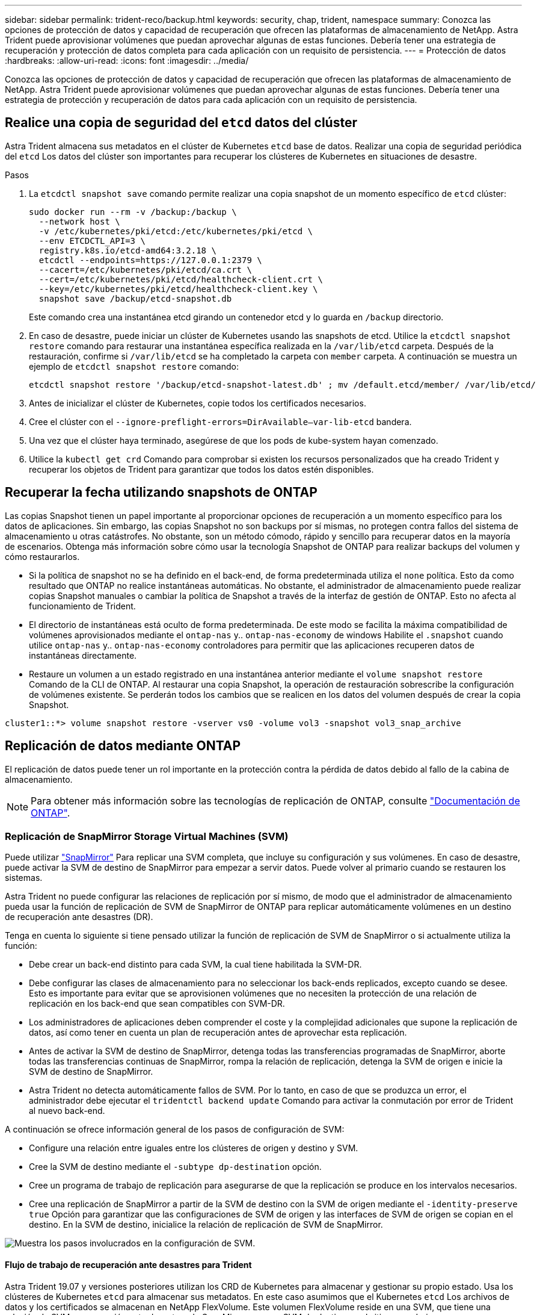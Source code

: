 ---
sidebar: sidebar 
permalink: trident-reco/backup.html 
keywords: security, chap, trident, namespace 
summary: Conozca las opciones de protección de datos y capacidad de recuperación que ofrecen las plataformas de almacenamiento de NetApp. Astra Trident puede aprovisionar volúmenes que puedan aprovechar algunas de estas funciones. Debería tener una estrategia de recuperación y protección de datos completa para cada aplicación con un requisito de persistencia. 
---
= Protección de datos
:hardbreaks:
:allow-uri-read: 
:icons: font
:imagesdir: ../media/


[role="lead"]
Conozca las opciones de protección de datos y capacidad de recuperación que ofrecen las plataformas de almacenamiento de NetApp. Astra Trident puede aprovisionar volúmenes que puedan aprovechar algunas de estas funciones. Debería tener una estrategia de protección y recuperación de datos para cada aplicación con un requisito de persistencia.



== Realice una copia de seguridad del `etcd` datos del clúster

Astra Trident almacena sus metadatos en el clúster de Kubernetes `etcd` base de datos. Realizar una copia de seguridad periódica del `etcd` Los datos del clúster son importantes para recuperar los clústeres de Kubernetes en situaciones de desastre.

.Pasos
. La `etcdctl snapshot save` comando permite realizar una copia snapshot de un momento específico de `etcd` clúster:
+
[listing]
----
sudo docker run --rm -v /backup:/backup \
  --network host \
  -v /etc/kubernetes/pki/etcd:/etc/kubernetes/pki/etcd \
  --env ETCDCTL_API=3 \
  registry.k8s.io/etcd-amd64:3.2.18 \
  etcdctl --endpoints=https://127.0.0.1:2379 \
  --cacert=/etc/kubernetes/pki/etcd/ca.crt \
  --cert=/etc/kubernetes/pki/etcd/healthcheck-client.crt \
  --key=/etc/kubernetes/pki/etcd/healthcheck-client.key \
  snapshot save /backup/etcd-snapshot.db
----
+
Este comando crea una instantánea etcd girando un contenedor etcd y lo guarda en `/backup` directorio.

. En caso de desastre, puede iniciar un clúster de Kubernetes usando las snapshots de etcd. Utilice la `etcdctl snapshot restore` comando para restaurar una instantánea específica realizada en la `/var/lib/etcd` carpeta. Después de la restauración, confirme si `/var/lib/etcd` se ha completado la carpeta con `member` carpeta. A continuación se muestra un ejemplo de `etcdctl snapshot restore` comando:
+
[listing]
----
etcdctl snapshot restore '/backup/etcd-snapshot-latest.db' ; mv /default.etcd/member/ /var/lib/etcd/
----
. Antes de inicializar el clúster de Kubernetes, copie todos los certificados necesarios.
. Cree el clúster con el ``--ignore-preflight-errors=DirAvailable--var-lib-etcd`` bandera.
. Una vez que el clúster haya terminado, asegúrese de que los pods de kube-system hayan comenzado.
. Utilice la `kubectl get crd` Comando para comprobar si existen los recursos personalizados que ha creado Trident y recuperar los objetos de Trident para garantizar que todos los datos estén disponibles.




== Recuperar la fecha utilizando snapshots de ONTAP

Las copias Snapshot tienen un papel importante al proporcionar opciones de recuperación a un momento específico para los datos de aplicaciones. Sin embargo, las copias Snapshot no son backups por sí mismas, no protegen contra fallos del sistema de almacenamiento u otras catástrofes. No obstante, son un método cómodo, rápido y sencillo para recuperar datos en la mayoría de escenarios. Obtenga más información sobre cómo usar la tecnología Snapshot de ONTAP para realizar backups del volumen y cómo restaurarlos.

* Si la política de snapshot no se ha definido en el back-end, de forma predeterminada utiliza el `none` política. Esto da como resultado que ONTAP no realice instantáneas automáticas. No obstante, el administrador de almacenamiento puede realizar copias Snapshot manuales o cambiar la política de Snapshot a través de la interfaz de gestión de ONTAP. Esto no afecta al funcionamiento de Trident.
* El directorio de instantáneas está oculto de forma predeterminada. De este modo se facilita la máxima compatibilidad de volúmenes aprovisionados mediante el `ontap-nas` y.. `ontap-nas-economy` de windows Habilite el `.snapshot` cuando utilice `ontap-nas` y.. `ontap-nas-economy` controladores para permitir que las aplicaciones recuperen datos de instantáneas directamente.
* Restaure un volumen a un estado registrado en una instantánea anterior mediante el `volume snapshot restore` Comando de la CLI de ONTAP. Al restaurar una copia Snapshot, la operación de restauración sobrescribe la configuración de volúmenes existente. Se perderán todos los cambios que se realicen en los datos del volumen después de crear la copia Snapshot.


[listing]
----
cluster1::*> volume snapshot restore -vserver vs0 -volume vol3 -snapshot vol3_snap_archive
----


== Replicación de datos mediante ONTAP

El replicación de datos puede tener un rol importante en la protección contra la pérdida de datos debido al fallo de la cabina de almacenamiento.


NOTE: Para obtener más información sobre las tecnologías de replicación de ONTAP, consulte https://docs.netapp.com/ontap-9/topic/com.netapp.doc.dot-cm-concepts/GUID-A9A2F347-3E05-4F80-9E9C-CEF8F0A2F8E1.html["Documentación de ONTAP"^].



=== Replicación de SnapMirror Storage Virtual Machines (SVM)

Puede utilizar https://docs.netapp.com/ontap-9/topic/com.netapp.doc.dot-cm-concepts/GUID-8B187484-883D-4BB4-A1BC-35AC278BF4DC.html["SnapMirror"^] Para replicar una SVM completa, que incluye su configuración y sus volúmenes. En caso de desastre, puede activar la SVM de destino de SnapMirror para empezar a servir datos. Puede volver al primario cuando se restauren los sistemas.

Astra Trident no puede configurar las relaciones de replicación por sí mismo, de modo que el administrador de almacenamiento pueda usar la función de replicación de SVM de SnapMirror de ONTAP para replicar automáticamente volúmenes en un destino de recuperación ante desastres (DR).

Tenga en cuenta lo siguiente si tiene pensado utilizar la función de replicación de SVM de SnapMirror o si actualmente utiliza la función:

* Debe crear un back-end distinto para cada SVM, la cual tiene habilitada la SVM-DR.
* Debe configurar las clases de almacenamiento para no seleccionar los back-ends replicados, excepto cuando se desee. Esto es importante para evitar que se aprovisionen volúmenes que no necesiten la protección de una relación de replicación en los back-end que sean compatibles con SVM-DR.
* Los administradores de aplicaciones deben comprender el coste y la complejidad adicionales que supone la replicación de datos, así como tener en cuenta un plan de recuperación antes de aprovechar esta replicación.
* Antes de activar la SVM de destino de SnapMirror, detenga todas las transferencias programadas de SnapMirror, aborte todas las transferencias continuas de SnapMirror, rompa la relación de replicación, detenga la SVM de origen e inicie la SVM de destino de SnapMirror.
* Astra Trident no detecta automáticamente fallos de SVM. Por lo tanto, en caso de que se produzca un error, el administrador debe ejecutar el `tridentctl backend update` Comando para activar la conmutación por error de Trident al nuevo back-end.


A continuación se ofrece información general de los pasos de configuración de SVM:

* Configure una relación entre iguales entre los clústeres de origen y destino y SVM.
* Cree la SVM de destino mediante el `-subtype dp-destination` opción.
* Cree un programa de trabajo de replicación para asegurarse de que la replicación se produce en los intervalos necesarios.
* Cree una replicación de SnapMirror a partir de la SVM de destino con la SVM de origen mediante el `-identity-preserve true` Opción para garantizar que las configuraciones de SVM de origen y las interfaces de SVM de origen se copian en el destino. En la SVM de destino, inicialice la relación de replicación de SVM de SnapMirror.


image::SVMDR1.PNG[Muestra los pasos involucrados en la configuración de SVM.]



==== Flujo de trabajo de recuperación ante desastres para Trident

Astra Trident 19.07 y versiones posteriores utilizan los CRD de Kubernetes para almacenar y gestionar su propio estado. Usa los clústeres de Kubernetes `etcd` para almacenar sus metadatos. En este caso asumimos que el Kubernetes `etcd` Los archivos de datos y los certificados se almacenan en NetApp FlexVolume. Este volumen FlexVolume reside en una SVM, que tiene una relación de SVM-recuperación ante desastres de SnapMirror con una SVM de destino en el sitio secundario.

Los siguientes pasos describen cómo recuperar un único clúster Kubernetes maestro con Astra Trident en caso de desastre:

. Si la SVM de origen falla, active la SVM de destino de SnapMirror. Para ello, debe detener las transferencias de SnapMirror programadas, anular las transferencias continuas de SnapMirror, romper la relación de replicación, detener la SVM de origen e iniciar la SVM de destino.
. Desde la SVM de destino, monte el volumen que contiene Kubernetes `etcd` archivos de datos y certificados en el host que se configurarán como un nodo maestro.
. Copie todos los certificados necesarios relacionados con el clúster de Kubernetes en `/etc/kubernetes/pki` y el etcd `member` archivos en `/var/lib/etcd`.
. Cree un clúster de Kubernetes mediante el `kubeadm init` con el `--ignore-preflight-errors=DirAvailable--var-lib-etcd` bandera. Los nombres de host utilizados para los nodos de Kubernetes deben ser los mismos que el clúster de Kubernetes de origen.
. Ejecute el `kubectl get crd` Comando para verificar si todos los recursos personalizados de Trident han aparecido y recuperar los objetos de Trident para verificar que todos los datos estén disponibles.
. Actualice todos los back-ends necesarios para reflejar el nuevo nombre de SVM de destino. Para ello, ejecute el `./tridentctl update backend <backend-name> -f <backend-json-file> -n <namespace>` comando.



NOTE: En el caso de los volúmenes persistentes de la aplicación, cuando se activa la SVM de destino, todos los volúmenes aprovisionados mediante Trident empiezan a servir datos. Una vez que el clúster de Kubernetes se configura en el lado de destino mediante los pasos descritos anteriormente, se inician todas las puestas en marcha y pods y las aplicaciones en contenedores deben ejecutarse sin ningún problema.



=== Replicación de volúmenes de SnapMirror

La replicación de volúmenes de SnapMirror de ONTAP es una función de recuperación ante desastres que permite llevar a cabo la conmutación al nodo de respaldo en el almacenamiento de destino desde el almacenamiento principal a nivel de volumen. SnapMirror crea una réplica o un reflejo de volumen del almacenamiento principal en el almacenamiento secundario mediante la sincronización de las copias Snapshot.

A continuación se ofrece información general de los pasos de configuración de la replicación de volúmenes de SnapMirror de ONTAP:

* Configure una relación entre los clústeres en los que residen los volúmenes y las SVM que sirven datos de los volúmenes.
* Cree una política de SnapMirror, que controla el comportamiento de la relación y especifica los atributos de configuración de esa relación.
* Cree una relación de SnapMirror entre el volumen de destino y el de origen mediante la[`snapmirror create` Command] y asigne la política de SnapMirror correspondiente.
* Una vez creada la relación de SnapMirror, inicialice la relación de forma que haya completado una transferencia inicial desde el volumen de origen al volumen de destino.


image::SM1.PNG[Muestra la configuración de replicación de volúmenes de SnapMirror.]



==== Flujo de trabajo de recuperación ante desastres de volúmenes de SnapMirror para Trident

En los siguientes pasos se describe cómo recuperar un único clúster Kubernetes maestro con Astra Trident.

. En caso de desastre, detenga todas las transferencias programadas de SnapMirror y cancele todas las transferencias continuas de SnapMirror. Rompa la relación de replicación entre los volúmenes de destino y de origen para que el volumen de destino se convierta en de lectura/escritura.
. Desde la SVM de destino, monte el volumen que contiene Kubernetes `etcd` archivos de datos y certificados en el host, que se configurarán como un nodo maestro.
. Copie todos los certificados necesarios relacionados con el clúster de Kubernetes en `/etc/kubernetes/pki` y el etcd `member` archivos en `/var/lib/etcd`.
. Ejecute el para crear un clúster de Kubernetes `kubeadm init` con el `--ignore-preflight-errors=DirAvailable--var-lib-etcd` bandera. Los nombres de host deben ser los mismos que el clúster de Kubernetes de origen.
. Ejecute el `kubectl get crd` Comando para comprobar si todos los recursos personalizados de Trident han aparecido y recuperan objetos de Trident para garantizar que todos los datos estén disponibles.
. Limpiar los back-ends anteriores y crear nuevos back-ends en Trident. Especifique el nuevo LIF de gestión, el nuevo nombre de la SVM y la contraseña de la SVM de destino.




==== Flujo de trabajo de recuperación ante desastres para volúmenes persistentes de aplicaciones

Los pasos siguientes describen cómo pueden ponerse volúmenes de destino de SnapMirror disponibles para cargas de trabajo en contenedores en caso de desastre:

. Detenga todas las transferencias programadas de SnapMirror y cancele todas las transferencias continuas de SnapMirror. Rompa la relación de replicación entre el volumen de destino y el de origen para que el volumen de destino se convierta en de lectura/escritura. Borre las puestas en marcha que consumían PVC vinculado a volúmenes en la SVM de origen.
. Una vez que el clúster de Kubernetes se ha configurado en el lado de destino mediante los pasos descritos anteriormente, limpie las puestas en marcha, las RVP y el VP, del clúster de Kubernetes.
. Cree nuevos back-ends en Trident especificando las nuevas LIF de gestión y datos, el nuevo nombre de SVM y la contraseña de la SVM de destino.
. Importe los volúmenes necesarios como un VP vinculado a una nueva RVP mediante la función de importación Trident.
. Vuelva a poner en marcha las implementaciones de aplicaciones con las RVP recién creadas.




== Recuperar datos mediante copias de Snapshot de Element

Realizar un backup de los datos de un volumen de Element mediante la configuración de una programación de Snapshot para el volumen y la garantía de que las copias de Snapshot se tomen en los intervalos requeridos. Debe establecer la programación de Snapshot mediante las API o la interfaz de usuario de Element. Actualmente, no es posible establecer una programación de snapshots en un volumen a través del `solidfire-san` controlador.

En caso de que los datos se dañen, es posible seleccionar una snapshot determinada y revertir el volumen a la snapshot manualmente mediante las API o la interfaz de usuario de Element. De este modo se revierten los cambios que se hayan hecho al volumen desde el momento de la creación de la snapshot.
